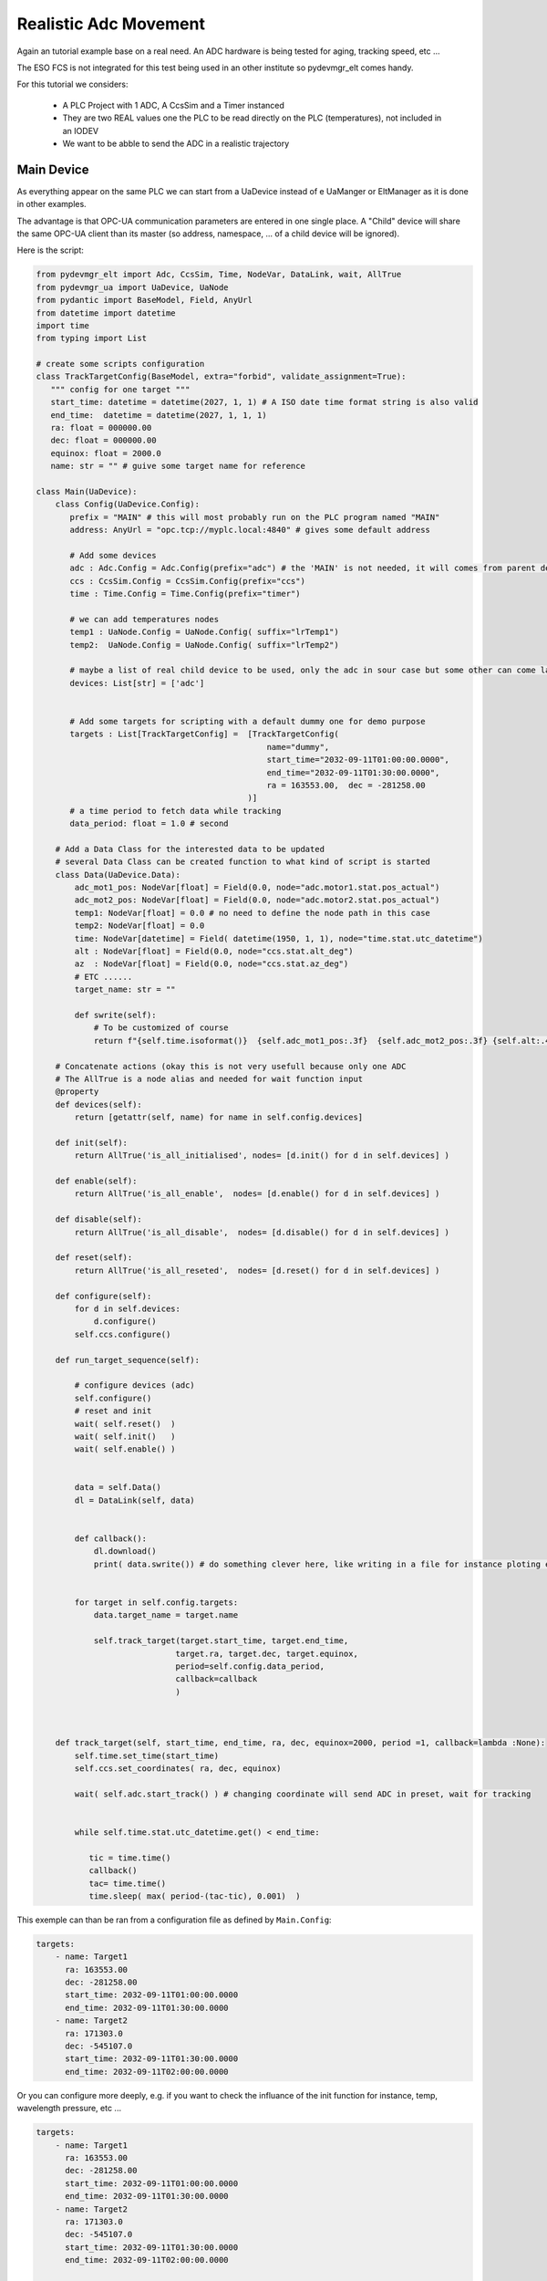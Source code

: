Realistic Adc Movement
======================

Again an tutorial example base on a real need. An ADC hardware is being tested for aging, tracking speed, etc ...

The ESO FCS is not integrated for this test being used in an other institute so pydevmgr_elt comes handy. 


For this tutorial we considers: 
    
    - A PLC Project with   1 ADC, A CcsSim and a Timer instanced
    - They are two REAL values one the PLC to be read directly on the PLC (temperatures), not included in an IODEV
    - We want to be abble to send the ADC in a realistic trajectory 


Main Device
***********

As everything appear on the same PLC we can start from a UaDevice instead of e UaManger or EltManager as it is done 
in other examples.

The advantage is that OPC-UA communication parameters are entered in one single place. A  "Child" device will share 
the same OPC-UA client than its master (so address, namespace, ... of a child device will be ignored). 

Here is the script:

.. code-block:: python

    from pydevmgr_elt import Adc, CcsSim, Time, NodeVar, DataLink, wait, AllTrue
    from pydevmgr_ua import UaDevice, UaNode
    from pydantic import BaseModel, Field, AnyUrl 
    from datetime import datetime 
    import time
    from typing import List

    # create some scripts configuration 
    class TrackTargetConfig(BaseModel, extra="forbid", validate_assignment=True):
       """ config for one target """
       start_time: datetime = datetime(2027, 1, 1) # A ISO date time format string is also valid     
       end_time:  datetime = datetime(2027, 1, 1, 1) 
       ra: float = 000000.00 
       dec: float = 000000.00
       equinox: float = 2000.0
       name: str = "" # guive some target name for reference 

    class Main(UaDevice):
        class Config(UaDevice.Config): 
           prefix = "MAIN" # this will most probably run on the PLC program named "MAIN" 
           address: AnyUrl = "opc.tcp://myplc.local:4840" # gives some default address
           
           # Add some devices
           adc : Adc.Config = Adc.Config(prefix="adc") # the 'MAIN' is not needed, it will comes from parent device
           ccs : CcsSim.Config = CcsSim.Config(prefix="ccs")
           time : Time.Config = Time.Config(prefix="timer")
           
           # we can add temperatures nodes 
           temp1 : UaNode.Config = UaNode.Config( suffix="lrTemp1")
           temp2:  UaNode.Config = UaNode.Config( suffix="lrTemp2")
           
           # maybe a list of real child device to be used, only the adc in sour case but some other can come later
           devices: List[str] = ['adc'] 
        
           
           # Add some targets for scripting with a default dummy one for demo purpose
           targets : List[TrackTargetConfig] =  [TrackTargetConfig(
                                                    name="dummy", 
                                                    start_time="2032-09-11T01:00:00.0000", 
                                                    end_time="2032-09-11T01:30:00.0000", 
                                                    ra = 163553.00,  dec = -281258.00
                                                )]
           # a time period to fetch data while tracking
           data_period: float = 1.0 # second 
        
        # Add a Data Class for the interested data to be updated 
        # several Data Class can be created function to what kind of script is started 
        class Data(UaDevice.Data):
            adc_mot1_pos: NodeVar[float] = Field(0.0, node="adc.motor1.stat.pos_actual")
            adc_mot2_pos: NodeVar[float] = Field(0.0, node="adc.motor2.stat.pos_actual")
            temp1: NodeVar[float] = 0.0 # no need to define the node path in this case 
            temp2: NodeVar[float] = 0.0
            time: NodeVar[datetime] = Field( datetime(1950, 1, 1), node="time.stat.utc_datetime")
            alt : NodeVar[float] = Field(0.0, node="ccs.stat.alt_deg")
            az  : NodeVar[float] = Field(0.0, node="ccs.stat.az_deg")
            # ETC ......
            target_name: str = ""
            
            def swrite(self):
                # To be customized of course 
                return f"{self.time.isoformat()}  {self.adc_mot1_pos:.3f}  {self.adc_mot2_pos:.3f} {self.alt:.4f}  {self.az:.4f}"
        
        # Concatenate actions (okay this is not very usefull because only one ADC
        # The AllTrue is a node alias and needed for wait function input
        @property
        def devices(self):
            return [getattr(self, name) for name in self.config.devices]
        
        def init(self):
            return AllTrue('is_all_initialised', nodes= [d.init() for d in self.devices] )
        
        def enable(self):
            return AllTrue('is_all_enable',  nodes= [d.enable() for d in self.devices] )
        
        def disable(self):
            return AllTrue('is_all_disable',  nodes= [d.disable() for d in self.devices] )

        def reset(self):
            return AllTrue('is_all_reseted',  nodes= [d.reset() for d in self.devices] )
        
        def configure(self):
            for d in self.devices:
                d.configure()
            self.ccs.configure()

        def run_target_sequence(self):
            
            # configure devices (adc) 
            self.configure()
            # reset and init 
            wait( self.reset()  )
            wait( self.init()   )
            wait( self.enable() )

            
            data = self.Data()
            dl = DataLink(self, data)
            

            def callback():
                dl.download()
                print( data.swrite()) # do something clever here, like writing in a file for instance ploting etc ...
            

            for target in self.config.targets:
                data.target_name = target.name 
                
                self.track_target(target.start_time, target.end_time, 
                                 target.ra, target.dec, target.equinox,
                                 period=self.config.data_period, 
                                 callback=callback
                                 )
         

        
        def track_target(self, start_time, end_time, ra, dec, equinox=2000, period =1, callback=lambda :None):
            self.time.set_time(start_time)
            self.ccs.set_coordinates( ra, dec, equinox)
            
            wait( self.adc.start_track() ) # changing coordinate will send ADC in preset, wait for tracking 
             
            
            while self.time.stat.utc_datetime.get() < end_time:

               tic = time.time()
               callback()
               tac= time.time()
               time.sleep( max( period-(tac-tic), 0.001)  ) 


This exemple can than be ran from a configuration file as defined by ``Main.Config``: 

.. code-block:: yaml

    targets: 
        - name: Target1 
          ra: 163553.00
          dec: -281258.00
          start_time: 2032-09-11T01:00:00.0000
          end_time: 2032-09-11T01:30:00.0000
        - name: Target2 
          ra: 171303.0
          dec: -545107.0
          start_time: 2032-09-11T01:30:00.0000
          end_time: 2032-09-11T02:00:00.0000


Or you can configure more deeply, e.g. if you want to check the influance of the init function for instance, temp,
wavelength pressure, etc ...

.. code-block:: yaml

    targets: 
        - name: Target1 
          ra: 163553.00
          dec: -281258.00
          start_time: 2032-09-11T01:00:00.0000
          end_time: 2032-09-11T01:30:00.0000
        - name: Target2 
          ra: 171303.0
          dec: -545107.0
          start_time: 2032-09-11T01:30:00.0000
          end_time: 2032-09-11T02:00:00.0000

    data_period: 0.5
    
    adc:
        ctrl_config:
            axes: [motor1, motor2]
        motor1:
            type: Motor # mendatory 
            prefix: motor1
            initialisation:
                  sequence: ['FIND_LHW', 'FIND_UHW', 'CALIB_ABS', 'END']
                  FIND_LHW:
                     value1: 4.0
                     value2: 4.0
                  FIND_UHW:
                     value1: 4.0
                     value2: 4.0
                  CALIB_ABS:
                     value1: 0.0
                     value2: 0.0
                  END:
                     value1: 0.0
                     value2: 0.0
        motor2:
            type: Motor
            prefix: motor2
            ctrl_config:
                backlash: 0.02 
            # etc ....


    ccs:
        ctrl_config:
            pressure: 720.0
            temperature: 12.0
            wavelength: 720.0
                


